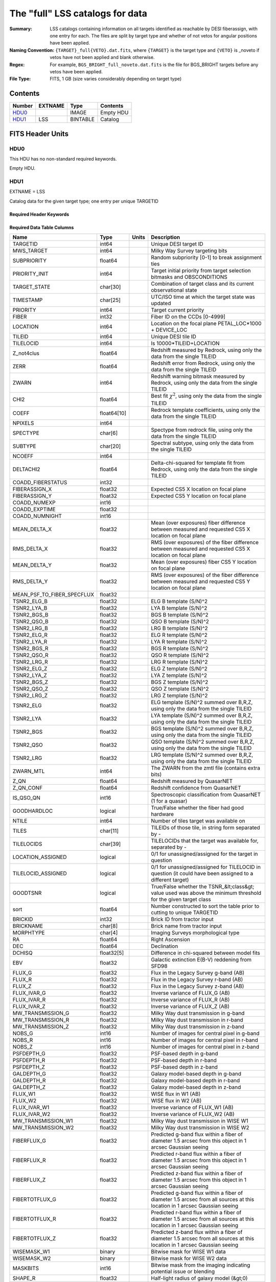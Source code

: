 ============================================
The "full" LSS catalogs for data
============================================

:Summary: LSS catalogs containing information on all targets identified as reachable by DESI fiberassign, with one entry for each. The files are split by target type and whether of not vetos for angular positions have been applied.
:Naming Convention: ``{TARGET}_full{VETO}.dat.fits``, where ``{TARGET}`` is the target type and ``{VETO}`` is _noveto if vetos have not been applied and blank otherwise.
:Regex: For example, ``BGS_BRIGHT_full_noveto.dat.fits`` is the file for BGS_BRIGHT targets before any vetos have been applied.
    
:File Type: FITS, 1 GB  (size varies considerably depending on target type)

Contents
========

====== ======= ======== ===================
Number EXTNAME Type     Contents
====== ======= ======== ===================
HDU0_          IMAGE    Empty HDU
HDU1_  LSS     BINTABLE Catalog
====== ======= ======== ===================


FITS Header Units
=================

HDU0
----

This HDU has no non-standard required keywords.

Empty HDU.

HDU1
----

EXTNAME = LSS

Catalog data for the given target type; one entry per unique TARGETID

Required Header Keywords
~~~~~~~~~~~~~~~~~~~~~~~~

.. collapse:: Required Header Keywords Table

    .. rst-class:: keywords

    ====== ============= ==== =======================
    KEY    Example Value Type Comment
    ====== ============= ==== =======================
    NAXIS1 712           int  width of table in bytes
    NAXIS2 1781907       int  number of rows in table
    ====== ============= ==== =======================

Required Data Table Columns
~~~~~~~~~~~~~~~~~~~~~~~~~~~

.. rst-class:: columns

========================== =========== ===== =====================================================================================================================================
Name                       Type        Units Description
========================== =========== ===== =====================================================================================================================================
TARGETID                   int64             Unique DESI target ID
MWS_TARGET                 int64             Milky Way Survey targeting bits
SUBPRIORITY                float64           Random subpriority [0-1] to break assignment ties
PRIORITY_INIT              int64             Target initial priority from target selection bitmasks and OBSCONDITIONS
TARGET_STATE               char[30]          Combination of target class and its current observational state
TIMESTAMP                  char[25]          UTC/ISO time at which the target state was updated
PRIORITY                   int64             Target current priority
FIBER                      int32             Fiber ID on the CCDs [0-4999]
LOCATION                   int64             Location on the focal plane PETAL_LOC*1000 + DEVICE_LOC
TILEID                     int64             Unique DESI tile ID
TILELOCID                  int64             Is 10000*TILEID+LOCATION
Z_not4clus                 float64           Redshift measured by Redrock, using only the data from the single TILEID
ZERR                       float64           Redshift error from Redrock, using only the data from the single TILEID
ZWARN                      int64             Redshift warning bitmask measured by Redrock, using only the data from the single TILEID
CHI2                       float64           Best fit :math:`\chi^2`, using only the data from the single TILEID
COEFF                      float64[10]       Redrock template coefficients, using only the data from the single TILEID
NPIXELS                    int64
SPECTYPE                   char[6]           Spectype from redrock file, using only the data from the single TILEID
SUBTYPE                    char[20]          Spectral subtype, using only the data from the single TILEID
NCOEFF                     int64
DELTACHI2                  float64           Delta-chi-squared for template fit from Redrock, using only the data from the single TILEID
COADD_FIBERSTATUS          int32
FIBERASSIGN_X              float32           Expected CS5 X location on focal plane
FIBERASSIGN_Y              float32           Expected CS5 Y location on focal plane
COADD_NUMEXP               int16
COADD_EXPTIME              float32
COADD_NUMNIGHT             int16
MEAN_DELTA_X               float32           Mean (over exposures) fiber difference between measured and requested CS5 X location on focal plane
RMS_DELTA_X                float32           RMS (over exposures) of the fiber difference between measured and requested CS5 X location on focal plane
MEAN_DELTA_Y               float32           Mean (over exposures) fiber CS5 Y location on focal plane
RMS_DELTA_Y                float32           RMS (over exposures) of the fiber difference between measured and requested CS5 Y location on focal plane
MEAN_PSF_TO_FIBER_SPECFLUX float32
TSNR2_ELG_B                float32           ELG B template (S/N)^2
TSNR2_LYA_B                float32           LYA B template (S/N)^2
TSNR2_BGS_B                float32           BGS B template (S/N)^2
TSNR2_QSO_B                float32           QSO B template (S/N)^2
TSNR2_LRG_B                float32           LRG B template (S/N)^2
TSNR2_ELG_R                float32           ELG R template (S/N)^2
TSNR2_LYA_R                float32           LYA R template (S/N)^2
TSNR2_BGS_R                float32           BGS R template (S/N)^2
TSNR2_QSO_R                float32           QSO R template (S/N)^2
TSNR2_LRG_R                float32           LRG R template (S/N)^2
TSNR2_ELG_Z                float32           ELG Z template (S/N)^2
TSNR2_LYA_Z                float32           LYA Z template (S/N)^2
TSNR2_BGS_Z                float32           BGS Z template (S/N)^2
TSNR2_QSO_Z                float32           QSO Z template (S/N)^2
TSNR2_LRG_Z                float32           LRG Z template (S/N)^2
TSNR2_ELG                  float32           ELG template (S/N)^2 summed over B,R,Z, using only the data from the single TILEID
TSNR2_LYA                  float32           LYA template (S/N)^2 summed over B,R,Z, using only the data from the single TILEID
TSNR2_BGS                  float32           BGS template (S/N)^2 summed over B,R,Z, using only the data from the single TILEID
TSNR2_QSO                  float32           QSO template (S/N)^2 summed over B,R,Z, using only the data from the single TILEID
TSNR2_LRG                  float32           LRG template (S/N)^2 summed over B,R,Z, using only the data from the single TILEID
ZWARN_MTL                  int64             The ZWARN from the zmtl file (contains extra bits)
Z_QN                       float64           Redshift measured by QuasarNET
Z_QN_CONF                  float64           Redshift confidence from QuasarNET
IS_QSO_QN                  int16             Spectroscopic classification from QuasarNET (1 for a quasar)
GOODHARDLOC                logical           True/False whether the fiber had good hardware
NTILE                      int64             Number of tiles target was available on
TILES                      char[11]          TILEIDs of those tile, in string form separated by -
TILELOCIDS                 char[39]          TILELOCIDs that the target was available for, separated by -
LOCATION_ASSIGNED          logical           0/1 for unassigned/assigned for the target in question
TILELOCID_ASSIGNED         logical           0/1 for unassigned/assigned for TILELOCID in question (it could have been assigned to a different target)
GOODTSNR                   logical           True/False whether the TSNR_&lt;class&gt; value used was above the minimum threshold for the given target class
sort                       float64           Number constructed to sort the table prior to cutting to unique TARGETID
BRICKID                    int32             Brick ID from tractor input
BRICKNAME                  char[8]           Brick name from tractor input
MORPHTYPE                  char[4]           Imaging Surveys morphological type
RA                         float64           Right Ascension
DEC                        float64           Declination
DCHISQ                     float32[5]        Difference in chi-squared between model fits
EBV                        float32           Galactic extinction E(B-V) reddening from SFD98
FLUX_G                     float32           Flux in the Legacy Survey g-band (AB)
FLUX_R                     float32           Flux in the Legacy Survey r-band (AB)
FLUX_Z                     float32           Flux in the Legacy Survey z-band (AB)
FLUX_IVAR_G                float32           Inverse variance of FLUX_G (AB)
FLUX_IVAR_R                float32           Inverse variance of FLUX_R (AB)
FLUX_IVAR_Z                float32           Inverse variance of FLUX_Z (AB)
MW_TRANSMISSION_G          float32           Milky Way dust transmission in g-band
MW_TRANSMISSION_R          float32           Milky Way dust transmission in r-band
MW_TRANSMISSION_Z          float32           Milky Way dust transmission in z-band
NOBS_G                     int16             Number of images for central pixel in g-band
NOBS_R                     int16             Number of images for central pixel in r-band
NOBS_Z                     int16             Number of images for central pixel in z-band
PSFDEPTH_G                 float32           PSF-based depth in g-band
PSFDEPTH_R                 float32           PSF-based depth in r-band
PSFDEPTH_Z                 float32           PSF-based depth in z-band
GALDEPTH_G                 float32           Galaxy model-based depth in g-band
GALDEPTH_R                 float32           Galaxy model-based depth in r-band
GALDEPTH_Z                 float32           Galaxy model-based depth in z-band
FLUX_W1                    float32           WISE flux in W1 (AB)
FLUX_W2                    float32           WISE flux in W2 (AB)
FLUX_IVAR_W1               float32           Inverse variance of FLUX_W1 (AB)
FLUX_IVAR_W2               float32           Inverse variance of FLUX_W2 (AB)
MW_TRANSMISSION_W1         float32           Milky Way dust transmission in WISE W1
MW_TRANSMISSION_W2         float32           Milky Way dust transmission in WISE W2
FIBERFLUX_G                float32           Predicted g-band flux within a fiber of diameter 1.5 arcsec from this object in 1 arcsec Gaussian seeing
FIBERFLUX_R                float32           Predicted r-band flux within a fiber of diameter 1.5 arcsec from this object in 1 arcsec Gaussian seeing
FIBERFLUX_Z                float32           Predicted z-band flux within a fiber of diameter 1.5 arcsec from this object in 1 arcsec Gaussian seeing
FIBERTOTFLUX_G             float32           Predicted g-band flux within a fiber of diameter 1.5 arcsec from all sources at this location in 1 arcsec Gaussian seeing
FIBERTOTFLUX_R             float32           Predicted r-band flux within a fiber of diameter 1.5 arcsec from all sources at this location in 1 arcsec Gaussian seeing
FIBERTOTFLUX_Z             float32           Predicted z-band flux within a fiber of diameter 1.5 arcsec from all sources at this location in 1 arcsec Gaussian seeing
WISEMASK_W1                binary            Bitwise mask for WISE W1 data
WISEMASK_W2                binary            Bitwise mask for WISE W2 data
MASKBITS                   int16             Bitwise mask from the imaging indicating potential issue or blending
SHAPE_R                    float32           Half-light radius of galaxy model (&gt;0)
PHOTSYS                    char[1]           N for the MzLS/BASS photometric system, S for DECaLS
DESI_TARGET                int64             Main survey targeting bits
BGS_TARGET                 int64             Bright Galaxy Survey targeting bits
COMP_TILE                  float64           Assignment completeness for all targets of this type with the same value for TILES
FRACZ_TILELOCID            float64           The fraction of targets of this type at this TILELOCID that received an observation (after forcing each target to a unique TILELOCID)
Z_HP                       float64           Redshift measured by Redrock; using spectra coadded across all TILEIDs
DELTACHI2_HP               float64           Delta-chi-squared for template fit from Redrock, using spectra coadded across all TILEIDs
TSNR2_ELG_HP               float32           ELG template (S/N)^2 summed over B,R,Z, using spectra coadded across all TILEIDs
TSNR2_BGS_HP               float32           BGS template (S/N)^2 summed over B,R,Z, using spectra coadded across all TILEIDs
TSNR2_QSO_HP               float32           QSO template (S/N)^2 summed over B,R,Z, using spectra coadded across all TILEIDs
TSNR2_LRG_HP               float32           LRG template (S/N)^2 summed over B,R,Z, using spectra coadded across all TILEIDs
rosette_number             float64           Number identification for the targeting region (one of 20 `rosettes`)
rosette_r                  float64           Angular distance from rosette center in degrees
BITWEIGHTS                 int64[2]          Bit array denoting which of the 128 realizations the target was assigned in
PROB_OBS                   float64           Probability of being observed, given `BITWEIGHTS`
elg_mask [1]_              binary            Imaging mask bits relevant to ELG targets; only in ELG files
OII_FLUX [1]_              float32           Fitted flux for the [OII] doublet; only in ELG files
OII_FLUX_IVAR [1]_         float32           Inverse variance of the fitted flux for the [OII] doublet; only in ELG files
o2c [1]_                   float64           The criteria for assessing strength of OII emission for ELG observations; only in ELG files
lrg_mask [1]_              binary            Imaging mask bits relevant to LRG targets; only in LRG files
Z_RR [1]_                  float64           Redshift collected from redrock file; only in QSO files
ZERR_QF [1]_               float64
TSNR2_LYA_QF [1]_          float32
TSNR2_QSO_QF [1]_          float32
Z_QN_QF [1]_               float32
QSO_MASKBITS [1]_          int32
========================== =========== ===== =====================================================================================================================================

.. [1] Optional

Notes and Examples
==================

*Add notes and examples here.  You can also create links to example files.*
